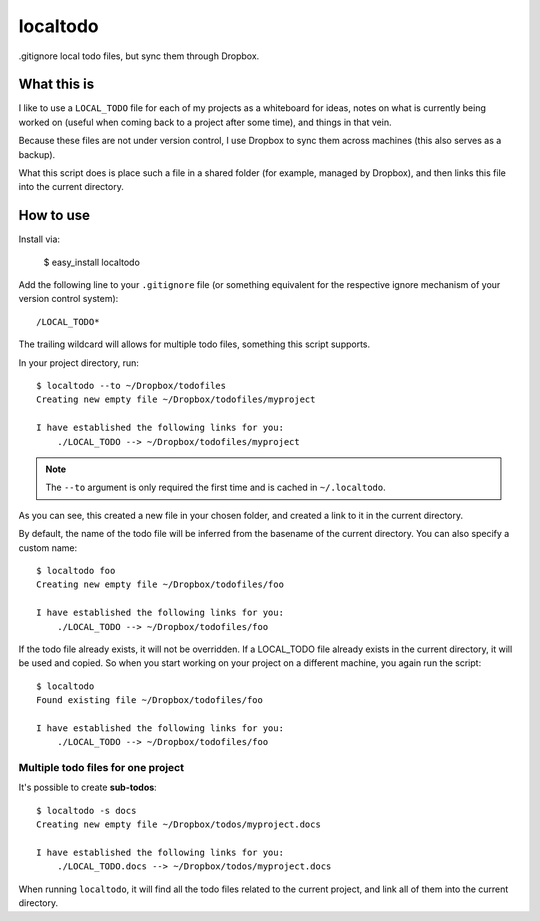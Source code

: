 localtodo
=========

.gitignore local todo files, but sync them through Dropbox.


What this is
------------

I like to use a ``LOCAL_TODO`` file for each of my projects as a
whiteboard for ideas, notes on what is currently being worked on
(useful when coming back to a project after some time), and things
in that vein.

Because these files are not under version control, I use Dropbox to
sync them across machines (this also serves as a backup).

What this script does is place such a file in a shared folder (for
example, managed by Dropbox), and then links this file into the
current directory.


How to use
----------

Install via:

    $ easy_install localtodo

Add the following line to your ``.gitignore`` file (or something
equivalent for the respective ignore mechanism of your version
control system)::

    /LOCAL_TODO*

The trailing wildcard will allows for multiple todo files, something
this script supports.

In your project directory, run::

    $ localtodo --to ~/Dropbox/todofiles
    Creating new empty file ~/Dropbox/todofiles/myproject

    I have established the following links for you:
        ./LOCAL_TODO --> ~/Dropbox/todofiles/myproject

.. note::

    The ``--to`` argument is only required the first time and is
    cached in ``~/.localtodo``.

As you can see, this created a new file in your chosen folder, and
created a link to it in the current directory.

By default, the name of the todo file will be inferred from the
basename of the current directory. You can also specify a custom name::

    $ localtodo foo
    Creating new empty file ~/Dropbox/todofiles/foo

    I have established the following links for you:
        ./LOCAL_TODO --> ~/Dropbox/todofiles/foo

If the todo file already exists, it will not be overridden. If
a LOCAL_TODO file already exists in the current directory, it will
be used and copied. So when you start working on your project on a
different machine, you again run the script::

    $ localtodo
    Found existing file ~/Dropbox/todofiles/foo

    I have established the following links for you:
        ./LOCAL_TODO --> ~/Dropbox/todofiles/foo

Multiple todo files for one project
~~~~~~~~~~~~~~~~~~~~~~~~~~~~~~~~~~~

It's possible to create **sub-todos**::

    $ localtodo -s docs
    Creating new empty file ~/Dropbox/todos/myproject.docs

    I have established the following links for you:
        ./LOCAL_TODO.docs --> ~/Dropbox/todos/myproject.docs


When running ``localtodo``, it will find all the todo files related
to the current project, and link all of them into the current
directory.